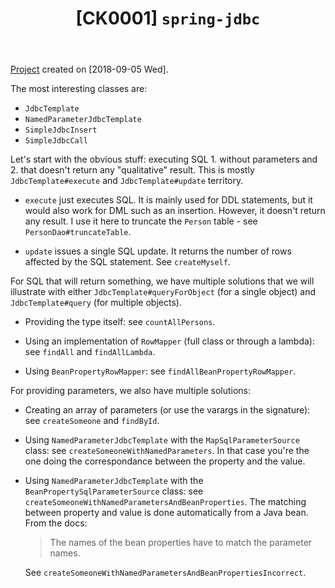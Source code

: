 #+TITLE: [CK0001] =spring-jdbc=

[[file:../../code/ck0001_spring-jdbc/][Project]] created on [2018-09-05 Wed].

The most interesting classes are:

- ~JdbcTemplate~
- ~NamedParameterJdbcTemplate~
- ~SimpleJdbcInsert~
- ~SimpleJdbcCall~

Let's start with the obvious stuff: executing SQL 1. without
parameters and 2. that doesn't return any "qualitative" result. This
is mostly ~JdbcTemplate#execute~ and ~JdbcTemplate#update~ territory.

- ~execute~ just executes SQL. It is mainly used for DDL statements,
  but it would also work for DML such as an insertion. However, it
  doesn't return any result. I use it here to truncate the =Person=
  table - see ~PersonDao#truncateTable~.

- ~update~ issues a single SQL update. It returns the number of rows
  affected by the SQL statement. See ~createMyself~.

For SQL that will return something, we have multiple solutions that we
will illustrate with either ~JdbcTemplate#queryForObject~ (for a
single object) and ~JdbcTemplate#query~ (for multiple objects).

- Providing the type itself: see ~countAllPersons~.

- Using an implementation of ~RowMapper~ (full class or through a
  lambda): see ~findAll~ and ~findAllLambda~.

- Using ~BeanPropertyRowMapper~: see ~findAllBeanPropertyRowMapper~.

For providing parameters, we also have multiple solutions:

- Creating an array of parameters (or use the varargs in the
  signature): see ~createSomeone~ and ~findById~.

- Using ~NamedParameterJdbcTemplate~ with the ~MapSqlParameterSource~
  class: see ~createSomeoneWithNamedParameters~. In that case you're
  the one doing the correspondance between the property and the value.

- Using ~NamedParameterJdbcTemplate~ with the
  ~BeanPropertySqlParameterSource~ class: see
  ~createSomeoneWithNamedParametersAndBeanProperties~. The matching
  between property and value is done automatically from a Java
  bean. From the docs:

  #+begin_quote
  The names of the bean properties have to match the parameter names.
  #+end_quote

  See ~createSomeoneWithNamedParametersAndBeanPropertiesIncorrect~.
